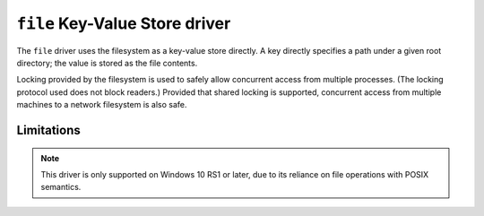 .. _file-kvstore-driver:

``file`` Key-Value Store driver
===============================

The ``file`` driver uses the filesystem as a key-value store directly.  A key
directly specifies a path under a given root directory; the value is stored as
the file contents.

Locking provided by the filesystem is used to safely allow concurrent access
from multiple processes.  (The locking protocol used does not block readers.)
Provided that shared locking is supported, concurrent access from multiple
machines to a network filesystem is also safe.

.. json:schema:: kvstore/file

Limitations
-----------

.. note::

   This driver is only supported on Windows 10 RS1 or later, due to its reliance
   on file operations with POSIX semantics.

